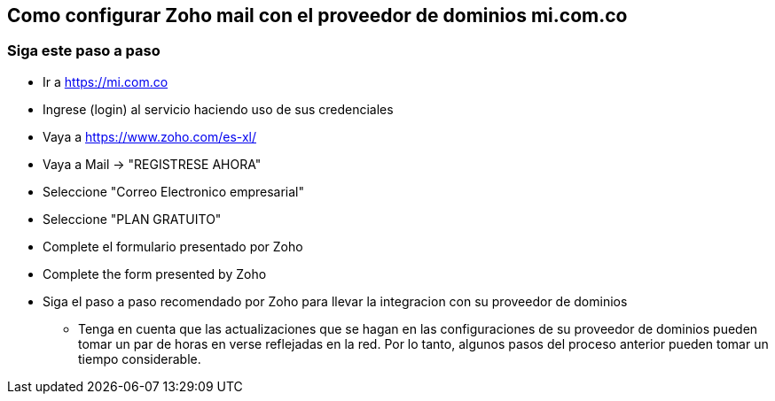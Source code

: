 ## Como configurar Zoho mail con el proveedor de dominios mi.com.co
### Siga este paso a paso
* Ir a https://mi.com.co
* Ingrese (login) al servicio haciendo uso de sus credenciales
* Vaya a https://www.zoho.com/es-xl/
* Vaya a Mail -> "REGISTRESE AHORA"
* Seleccione "Correo Electronico empresarial"
* Seleccione "PLAN GRATUITO"
* Complete el formulario presentado por Zoho
* Complete the form presented by Zoho
* Siga el paso a paso recomendado por Zoho para llevar la integracion con su proveedor de dominios
** Tenga en cuenta que las actualizaciones que se hagan en las configuraciones de su proveedor de dominios pueden tomar un par de horas en verse reflejadas en la red. Por lo tanto, algunos pasos del proceso anterior pueden tomar un tiempo considerable.
